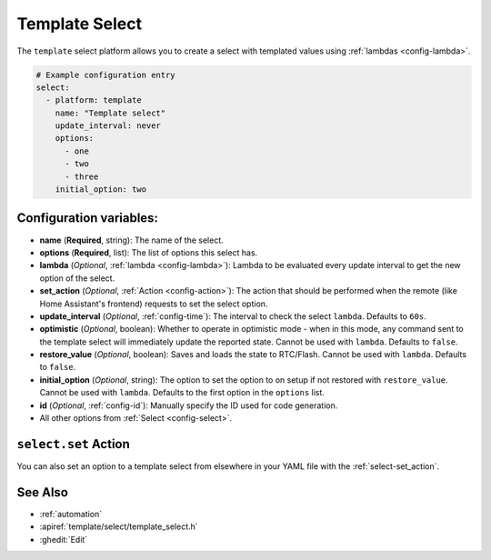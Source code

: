 Template Select
===============

.. seo::
    :description: Instructions for setting up template selects with ESPHome.
    :image: description.png

The ``template`` select platform allows you to create a select with templated values
using :ref:`lambdas <config-lambda>`.

.. code-block:: yaml

    # Example configuration entry
    select:
      - platform: template
        name: "Template select"
        update_interval: never
        options:
          - one
          - two
          - three
        initial_option: two


Configuration variables:
------------------------

- **name** (**Required**, string): The name of the select.
- **options** (**Required**, list): The list of options this select has.
- **lambda** (*Optional*, :ref:`lambda <config-lambda>`):
  Lambda to be evaluated every update interval to get the new option of the select.
- **set_action** (*Optional*, :ref:`Action <config-action>`): The action that should
  be performed when the remote (like Home Assistant's frontend) requests to set the select option.
- **update_interval** (*Optional*, :ref:`config-time`): The interval to check the
  select ``lambda``. Defaults to ``60s``.
- **optimistic** (*Optional*, boolean): Whether to operate in optimistic mode - when in this mode,
  any command sent to the template select will immediately update the reported state.
  Cannot be used with ``lambda``. Defaults to ``false``.
- **restore_value** (*Optional*, boolean): Saves and loads the state to RTC/Flash.
  Cannot be used with ``lambda``. Defaults to ``false``.
- **initial_option** (*Optional*, string): The option to set the option to on setup if not
  restored with ``restore_value``.
  Cannot be used with ``lambda``. Defaults to the first option in the ``options`` list.
- **id** (*Optional*, :ref:`config-id`): Manually specify the ID used for code generation.
- All other options from :ref:`Select <config-select>`.

``select.set`` Action
----------------------------------

You can also set an option to a template select from elsewhere in your YAML file
with the :ref:`select-set_action`.

See Also
--------

- :ref:`automation`
- :apiref:`template/select/template_select.h`
- :ghedit:`Edit`
